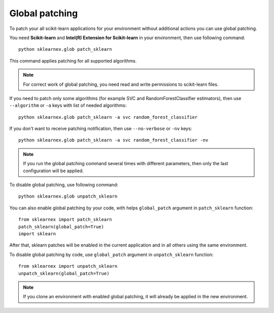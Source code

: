 .. ******************************************************************************
.. * Copyright 2020-2021 Intel Corporation
.. *
.. * Licensed under the Apache License, Version 2.0 (the "License");
.. * you may not use this file except in compliance with the License.
.. * You may obtain a copy of the License at
.. *
.. *     http://www.apache.org/licenses/LICENSE-2.0
.. *
.. * Unless required by applicable law or agreed to in writing, software
.. * distributed under the License is distributed on an "AS IS" BASIS,
.. * WITHOUT WARRANTIES OR CONDITIONS OF ANY KIND, either express or implied.
.. * See the License for the specific language governing permissions and
.. * limitations under the License.
.. *******************************************************************************/

.. _global_patching:

###############
Global patching
###############

To patch your all scikit-learn applications for your environment without additional actions
you can use global patching.

You need **Scikit-learn** and **Intel(R) Extension for Scikit-learn** in your environment,
then use following command::

    python sklearnex.glob patch_sklearn

This command applies patching for all supported algorithms.

.. note::
    For correct work of global patching, you need read and write permissions to scikit-learn files.

If you need to patch only some algorithms (for example SVC and RandomForestClassifier estimators),
then use ``--algorithm`` or ``-a`` keys with list of needed algorithms::

    python sklearnex.glob patch_sklearn -a svc random_forest_classifier

If you don't want to receive patching notification, then use ``--no-verbose`` or ``-nv`` keys::

    python sklearnex.glob patch_sklearn -a svc random_forest_classifier -nv

.. note::
    If you run the global patching command several times with different parameters,
    then only the last configuration will be applied.

To disable global patching, use following command::

    python sklearnex.glob unpatch_sklearn

You can also enable global patching by your code, with helps ``global_patch``
argument in ``patch_sklearn`` function::

    from sklearnex import patch_sklearn
    patch_sklearn(global_patch=True)
    import sklearn

After that, sklearn patches will be enabled in the current application and
in all others using the same environment.

To disable global patching by code, use ``global_patch``
argument in ``unpatch_sklearn`` function::

    from sklearnex import unpatch_sklearn
    unpatch_sklearn(global_patch=True)

.. note::
    If you clone an environment with enabled global patching, it will already be applied in the new environment.
